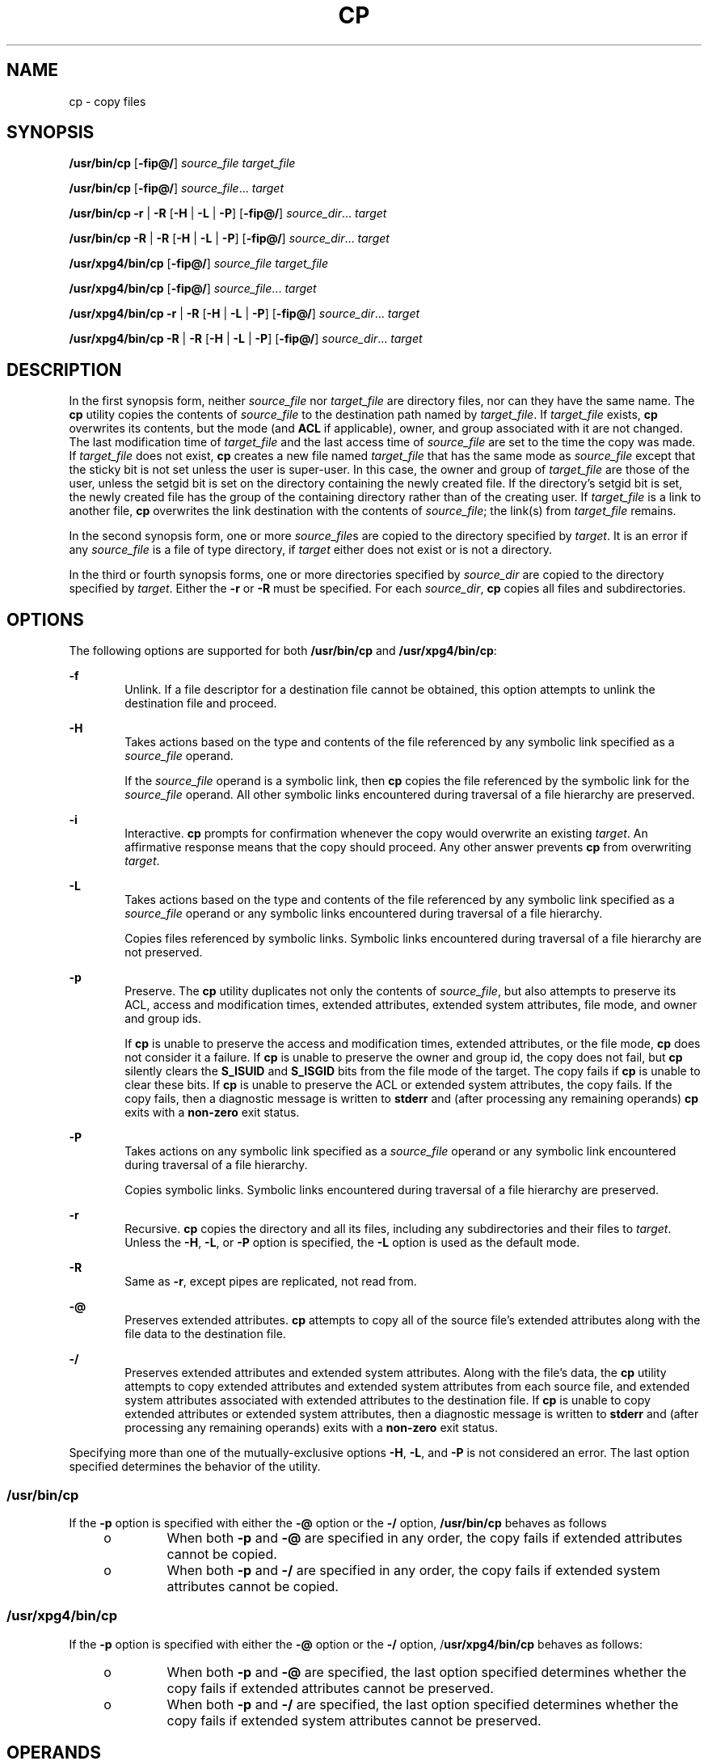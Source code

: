 '\" te
.\" Copyright (c) 1992, X/Open Company Limited All Rights Reserved
.\" Copyright 1989 AT&T
.\" Portions Copyright (c) 2007, Sun Microsystems, Inc. All Rights Reserved
.\" Sun Microsystems, Inc. gratefully acknowledges The Open Group for permission to reproduce portions of its copyrighted documentation. Original documentation from The Open Group can be obtained online at
.\" http://www.opengroup.org/bookstore/.
.\" The Institute of Electrical and Electronics Engineers and The Open Group, have given us permission to reprint portions of their documentation. In the following statement, the phrase "this text" refers to portions of the system documentation. Portions of this text are reprinted and reproduced in electronic form in the Sun OS Reference Manual, from IEEE Std 1003.1, 2004 Edition, Standard for Information Technology -- Portable Operating System Interface (POSIX), The Open Group Base Specifications Issue 6, Copyright (C) 2001-2004 by the Institute of Electrical and Electronics Engineers, Inc and The Open Group. In the event of any discrepancy between these versions and the original IEEE and The Open Group Standard, the original IEEE and The Open Group Standard is the referee document. The original Standard can be obtained online at http://www.opengroup.org/unix/online.html.
.\"  This notice shall appear on any product containing this material.
.\" The contents of this file are subject to the terms of the Common Development and Distribution License (the "License").  You may not use this file except in compliance with the License.
.\" You can obtain a copy of the license at usr/src/OPENSOLARIS.LICENSE or http://www.opensolaris.org/os/licensing.  See the License for the specific language governing permissions and limitations under the License.
.\" When distributing Covered Code, include this CDDL HEADER in each file and include the License file at usr/src/OPENSOLARIS.LICENSE.  If applicable, add the following below this CDDL HEADER, with the fields enclosed by brackets "[]" replaced with your own identifying information: Portions Copyright [yyyy] [name of copyright owner]
.TH CP 1 "Oct 30, 2007"
.SH NAME
cp \- copy files
.SH SYNOPSIS
.LP
.nf
\fB/usr/bin/cp\fR [\fB-fip@/\fR] \fIsource_file\fR \fItarget_file\fR
.fi

.LP
.nf
\fB/usr/bin/cp\fR [\fB-fip@/\fR] \fIsource_file\fR... \fItarget\fR
.fi

.LP
.nf
\fB/usr/bin/cp\fR \fB-r\fR | \fB-R\fR [\fB-H\fR | \fB-L\fR | \fB-P\fR] [\fB-fip@/\fR] \fIsource_dir\fR... \fItarget\fR
.fi

.LP
.nf
\fB/usr/bin/cp\fR \fB-R\fR | \fB-R\fR [\fB-H\fR | \fB-L\fR | \fB-P\fR] [\fB-fip@/\fR] \fIsource_dir\fR... \fItarget\fR
.fi

.LP
.nf
\fB/usr/xpg4/bin/cp\fR [\fB-fip@/\fR] \fIsource_file\fR \fItarget_file\fR
.fi

.LP
.nf
\fB/usr/xpg4/bin/cp\fR [\fB-fip@/\fR] \fIsource_file\fR... \fItarget\fR
.fi

.LP
.nf
\fB/usr/xpg4/bin/cp\fR \fB-r\fR | \fB-R\fR [\fB-H\fR | \fB-L\fR | \fB-P\fR] [\fB-fip@/\fR] \fIsource_dir\fR... \fItarget\fR
.fi

.LP
.nf
\fB/usr/xpg4/bin/cp\fR \fB-R\fR | \fB-R\fR [\fB-H\fR | \fB-L\fR | \fB-P\fR] [\fB-fip@/\fR] \fIsource_dir\fR... \fItarget\fR
.fi

.SH DESCRIPTION
.sp
.LP
In the first synopsis form, neither \fIsource_file\fR nor \fItarget_file\fR are
directory files, nor can they have the same name. The \fBcp\fR utility copies
the contents of \fIsource_file\fR to the destination path named by
\fItarget_file\fR. If \fItarget_file\fR exists, \fBcp\fR overwrites its
contents, but the mode (and \fBACL\fR if applicable), owner, and group
associated with it are not changed. The last modification time of
\fItarget_file\fR and the last access time of \fIsource_file\fR are set to the
time the copy was made. If \fItarget_file\fR does not exist, \fBcp\fR creates a
new file named \fItarget_file\fR that has the same mode as \fIsource_file\fR
except that the sticky bit is not set unless the user is super-user. In this
case, the owner and group of \fItarget_file\fR are those of the user, unless
the setgid bit is set on the directory containing the newly created file. If
the directory's setgid bit is set, the newly created file has the group of the
containing directory rather than of the creating user. If \fItarget_file\fR is
a link to another file, \fBcp\fR overwrites the link destination with the
contents of \fIsource_file\fR; the link(s) from \fItarget_file\fR remains.
.sp
.LP
In the second synopsis form, one or more \fIsource_file\fRs are copied to the
directory specified by \fItarget\fR. It is an error if any \fIsource_file\fR is
a file of type directory, if \fItarget\fR either does not exist or is not a
directory.
.sp
.LP
In the third or fourth synopsis forms, one or more directories specified by
\fIsource_dir\fR are copied to the directory specified by \fItarget\fR. Either
the \fB-r\fR or \fB-R\fR must be specified. For each \fIsource_dir\fR, \fBcp\fR
copies all files and subdirectories.
.SH OPTIONS
.sp
.LP
The following options are supported for both \fB/usr/bin/cp\fR and
\fB/usr/xpg4/bin/cp\fR:
.sp
.ne 2
.na
\fB\fB-f\fR\fR
.ad
.RS 6n
Unlink. If a file descriptor for a destination file cannot be obtained, this
option attempts to unlink the destination file and proceed.
.RE

.sp
.ne 2
.na
\fB\fB-H\fR\fR
.ad
.RS 6n
Takes actions based on the type and contents of the file referenced by any
symbolic link specified as a \fIsource_file\fR operand.
.sp
If the \fIsource_file\fR operand is a symbolic link, then \fBcp\fR copies the
file referenced by the symbolic link for the \fIsource_file\fR operand. All
other symbolic links encountered during traversal of a file hierarchy are
preserved.
.RE

.sp
.ne 2
.na
\fB\fB-i\fR\fR
.ad
.RS 6n
Interactive. \fBcp\fR prompts for confirmation whenever the copy would
overwrite an existing \fItarget\fR. An affirmative response means that the copy
should proceed. Any other answer prevents \fBcp\fR from overwriting
\fItarget\fR.
.RE

.sp
.ne 2
.na
\fB\fB-L\fR\fR
.ad
.RS 6n
Takes actions based on the type and contents of the file referenced by any
symbolic link specified as a \fIsource_file\fR operand or any symbolic links
encountered during traversal of a file hierarchy.
.sp
Copies files referenced by symbolic links. Symbolic links encountered during
traversal of a file hierarchy are not preserved.
.RE

.sp
.ne 2
.na
\fB\fB-p\fR\fR
.ad
.RS 6n
Preserve. The \fBcp\fR utility duplicates not only the contents of
\fIsource_file\fR, but also attempts to preserve its ACL, access and
modification times, extended attributes, extended system attributes, file mode,
and owner and group ids.
.sp
If \fBcp\fR is unable to preserve the access and modification times, extended
attributes, or the file mode, \fBcp\fR does not consider it a failure. If
\fBcp\fR is unable to preserve the owner and group id, the copy does not fail,
but \fBcp\fR silently clears the \fBS_ISUID\fR and \fBS_ISGID\fR bits from the
file mode of the target. The copy fails if \fBcp\fR is unable to clear these
bits. If \fBcp\fR is unable to preserve the ACL or extended system attributes,
the copy fails. If the copy fails, then a diagnostic message is written to
\fBstderr\fR and (after processing any remaining operands) \fBcp\fR exits with
a \fBnon-zero\fR exit status.
.RE

.sp
.ne 2
.na
\fB\fB-P\fR\fR
.ad
.RS 6n
Takes actions on any symbolic link specified as a \fIsource_file\fR operand or
any symbolic link encountered during traversal of a file hierarchy.
.sp
Copies symbolic links. Symbolic links encountered during traversal of a file
hierarchy are preserved.
.RE

.sp
.ne 2
.na
\fB\fB-r\fR\fR
.ad
.RS 6n
Recursive. \fBcp\fR copies the directory and all its files, including any
subdirectories and their files to \fItarget\fR. Unless the \fB-H\fR, \fB-L\fR,
or \fB-P\fR option is specified, the \fB-L\fR option is used as the default
mode.
.RE

.sp
.ne 2
.na
\fB\fB-R\fR\fR
.ad
.RS 6n
Same as \fB-r\fR, except pipes are replicated, not read from.
.RE

.sp
.ne 2
.na
\fB\fB-@\fR\fR
.ad
.RS 6n
Preserves extended attributes. \fBcp\fR attempts to copy all of the source
file's extended attributes along with the file data to the destination file.
.RE

.sp
.ne 2
.na
\fB\fB-/\fR\fR
.ad
.RS 6n
Preserves extended attributes and extended system attributes. Along with the
file's data, the \fBcp\fR utility attempts to copy extended attributes and
extended system attributes from each source file, and extended system
attributes associated with extended attributes to the destination file. If
\fBcp\fR is unable to copy extended attributes or extended system attributes,
then a diagnostic message is written to \fBstderr\fR and (after processing any
remaining operands) exits with a \fBnon-zero\fR exit status.
.RE

.sp
.LP
Specifying more than one of the mutually-exclusive options \fB-H\fR, \fB-L\fR,
and \fB-P\fR is not considered an error. The last option specified determines
the behavior of the utility.
.SS "/usr/bin/cp"
.sp
.LP
If the \fB-p\fR option is specified with either the \fB-@\fR option or the
\fB-/\fR option, \fB/usr/bin/cp\fR behaves as follows
.RS +4
.TP
.ie t \(bu
.el o
When both \fB-p\fR and \fB-@\fR are specified in any order, the copy fails if
extended attributes cannot be copied.
.RE
.RS +4
.TP
.ie t \(bu
.el o
When both \fB-p\fR and \fB-/\fR are specified in any order, the copy fails if
extended system attributes cannot be copied.
.RE
.SS "/usr/xpg4/bin/cp"
.sp
.LP
If the \fB-p\fR option is specified with either the \fB-@\fR option or the
\fB-/\fR option, /\fBusr/xpg4/bin/cp\fR behaves as follows:
.RS +4
.TP
.ie t \(bu
.el o
When both \fB-p\fR and \fB-@\fR are specified, the last option specified
determines whether the copy fails if extended attributes cannot be preserved.
.RE
.RS +4
.TP
.ie t \(bu
.el o
When both \fB-p\fR and \fB-/\fR are specified, the last option specified
determines whether the copy fails if extended system attributes cannot be
preserved.
.RE
.SH OPERANDS
.sp
.LP
The following operands are supported:
.sp
.ne 2
.na
\fB\fIsource_file\fR\fR
.ad
.RS 15n
A pathname of a regular file to be copied.
.RE

.sp
.ne 2
.na
\fB\fIsource_dir\fR\fR
.ad
.RS 15n
A pathname of a directory to be copied.
.RE

.sp
.ne 2
.na
\fB\fItarget_file\fR\fR
.ad
.RS 15n
A pathname of an existing or non-existing file, used for the output when a
single file is copied.
.RE

.sp
.ne 2
.na
\fB\fItarget\fR\fR
.ad
.RS 15n
A pathname of a directory to contain the copied files.
.RE

.SH USAGE
.sp
.LP
See \fBlargefile\fR(5) for the description of the behavior of \fBcp\fR when
encountering files greater than or equal to 2 Gbyte ( 2^31 bytes).
.SH EXAMPLES
.LP
\fBExample 1 \fRCopying a File
.sp
.LP
The following example copies a file:

.sp
.in +2
.nf
example% cp goodies goodies.old

example% ls goodies*
goodies goodies.old
.fi
.in -2
.sp

.LP
\fBExample 2 \fRCopying a List of Files
.sp
.LP
The following example copies a list of files to a destination directory:

.sp
.in +2
.nf
example% cp ~/src/* /tmp
.fi
.in -2
.sp

.LP
\fBExample 3 \fRCopying a Directory
.sp
.LP
The following example copies a directory, first to a new, and then to an
existing destination directory

.sp
.in +2
.nf
example% ls ~/bkup
/usr/example/fred/bkup not found

example% cp \fB-r\fR ~/src ~/bkup

example% ls \fB-R\fR ~/bkup
x.c y.c z.sh

example% cp \fB-r\fR ~/src ~/bkup

example% ls \fB-R\fR ~/bkup
src x.c y.c z.sh
src:
x.c y.c z.s
.fi
.in -2
.sp

.LP
\fBExample 4 \fRCopying Extended File System Attributes
.sp
.LP
The following example copies extended file system attributes:

.sp
.in +2
.nf
$ ls -/ c file1
-rw-r--r--   1 foo   staff          0 Oct 29 20:04 file1
                {AH-----m--}

$ cp -/ file1 file2
$ ls -/c file2
-rw-r--r--   1 foo  staff          0 Oct 29 20:17 file2
                {AH-----m--}
.fi
.in -2
.sp

.LP
\fBExample 5 \fRFailing to Copy Extended System Attributes
.sp
.LP
The following example fails to copy extended system attributes:

.sp
.in +2
.nf
$ ls -/c file1
-rw-r--r--   1 foo    staff          0 Oct 29 20:04 file1
                {AH-----m--}

$ cp -/ file1 /tmp
cp: Failed to copy extended system attributes from file1 to /tmp/file1


$ ls -/c /tmp/file1
-rw-r--r--   1 foo    staff          0 Oct 29 20:09 /tmp/file1
                {}
.fi
.in -2
.sp

.SH ENVIRONMENT VARIABLES
.sp
.LP
See \fBenviron\fR(5) for descriptions of the following environment variables
that affect the execution of \fBcp\fR: \fBLANG\fR, \fBLC_ALL\fR,
\fBLC_COLLATE\fR, \fBLC_CTYPE\fR, \fBLC_MESSAGES\fR, and \fBNLSPATH\fR.
.sp
.LP
Affirmative responses are processed using the extended regular expression
defined for the \fByesexpr\fR keyword in the \fBLC_MESSAGES\fR category of the
user's locale. The locale specified in the \fBLC_COLLATE\fR category defines
the behavior of ranges, equivalence classes, and multi-character collating
elements used in the expression defined for \fByesexpr\fR. The locale specified
in \fBLC_CTYPE\fR determines the locale for interpretation of sequences of
bytes of text data a characters, the behavior of character classes used in the
expression defined for the \fByesexpr\fR. See \fBlocale\fR(5).
.SH EXIT STATUS
.sp
.LP
The following exit values are returned:
.sp
.ne 2
.na
\fB\fB0\fR\fR
.ad
.RS 6n
All files were copied successfully.
.RE

.sp
.ne 2
.na
\fB\fB>0\fR\fR
.ad
.RS 6n
An error occurred.
.RE

.SH ATTRIBUTES
.sp
.LP
See \fBattributes\fR(5) for descriptions of the following attributes:
.SS "/usr/bin/cp"
.sp

.sp
.TS
box;
c | c
l | l .
ATTRIBUTE TYPE	ATTRIBUTE VALUE
_
CSI	Enabled
_
Interface Stability	Committed
.TE

.SS "/usr/xpg4/bin/cp"
.sp

.sp
.TS
box;
c | c
l | l .
ATTRIBUTE TYPE	ATTRIBUTE VALUE
_
CSI	Enabled
_
Interface Stability	Committed
.TE

.SH SEE ALSO
.sp
.LP
\fBchmod\fR(1), \fBchown\fR(1), \fBsetfacl\fR(1), \fButime\fR(2),
\fBfgetattr\fR(3C), \fBattributes\fR(5), \fBenviron\fR(5), \fBfsattr\fR(5),
\fBlargefile\fR(5), \fBlocale\fR(5), \fBstandards\fR(5)
.SH NOTES
.sp
.LP
The permission modes of the source file are preserved in the copy.
.sp
.LP
A \fB--\fR permits the user to mark the end of any command line options
explicitly, thus allowing \fBcp\fR to recognize filename arguments that begin
with a \fB-\fR.
